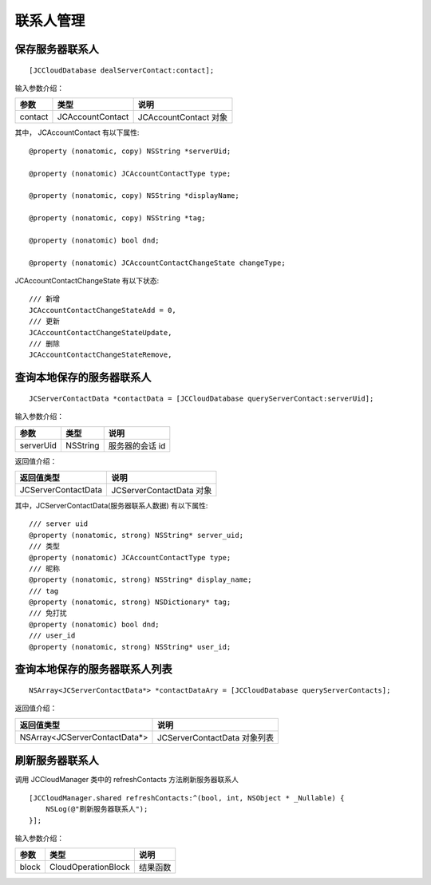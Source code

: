 联系人管理
=========================

保存服务器联系人
+++++++++++++++++++++++++++

::

    [JCCloudDatabase dealServerContact:contact];

输入参数介绍：

.. list-table::
   :header-rows: 1

   * - 参数
     - 类型
     - 说明
   * - contact
     - JCAccountContact
     - JCAccountContact 对象

其中， JCAccountContact 有以下属性::

    @property (nonatomic, copy) NSString *serverUid;

    @property (nonatomic) JCAccountContactType type;

    @property (nonatomic, copy) NSString *displayName;

    @property (nonatomic, copy) NSString *tag;

    @property (nonatomic) bool dnd;

    @property (nonatomic) JCAccountContactChangeState changeType;

JCAccountContactChangeState 有以下状态::

    /// 新增
    JCAccountContactChangeStateAdd = 0,
    /// 更新
    JCAccountContactChangeStateUpdate,
    /// 删除
    JCAccountContactChangeStateRemove,


查询本地保存的服务器联系人
+++++++++++++++++++++++++++

::

    JCServerContactData *contactData = [JCCloudDatabase queryServerContact:serverUid];


输入参数介绍：

.. list-table::
   :header-rows: 1

   * - 参数
     - 类型
     - 说明
   * - serverUid
     - NSString
     -  服务器的会话 id

返回值介绍：

.. list-table::
   :header-rows: 1

   * - 返回值类型
     - 说明
   * - JCServerContactData
     - JCServerContactData 对象

其中，JCServerContactData(服务器联系人数据) 有以下属性::

    /// server uid
    @property (nonatomic, strong) NSString* server_uid;
    /// 类型
    @property (nonatomic) JCAccountContactType type;
    /// 昵称
    @property (nonatomic, strong) NSString* display_name;
    /// tag
    @property (nonatomic, strong) NSDictionary* tag;
    /// 免打扰
    @property (nonatomic) bool dnd;
    /// user_id
    @property (nonatomic, strong) NSString* user_id;

查询本地保存的服务器联系人列表
++++++++++++++++++++++++++++++++++++++++

::

    NSArray<JCServerContactData*> *contactDataAry = [JCCloudDatabase queryServerContacts];

返回值介绍：

.. list-table::
   :header-rows: 1

   * - 返回值类型
     - 说明
   * - NSArray<JCServerContactData*>
     - JCServerContactData 对象列表

刷新服务器联系人
++++++++++++++++++++++++++++++++++++++++

调用 JCCloudManager 类中的 refreshContacts 方法刷新服务器联系人

::

    [JCCloudManager.shared refreshContacts:^(bool, int, NSObject * _Nullable) {
        NSLog(@"刷新服务器联系人");
    }];


输入参数介绍：

.. list-table::
   :header-rows: 1

   * - 参数
     - 类型
     - 说明
   * - block
     - CloudOperationBlock
     - 结果函数
